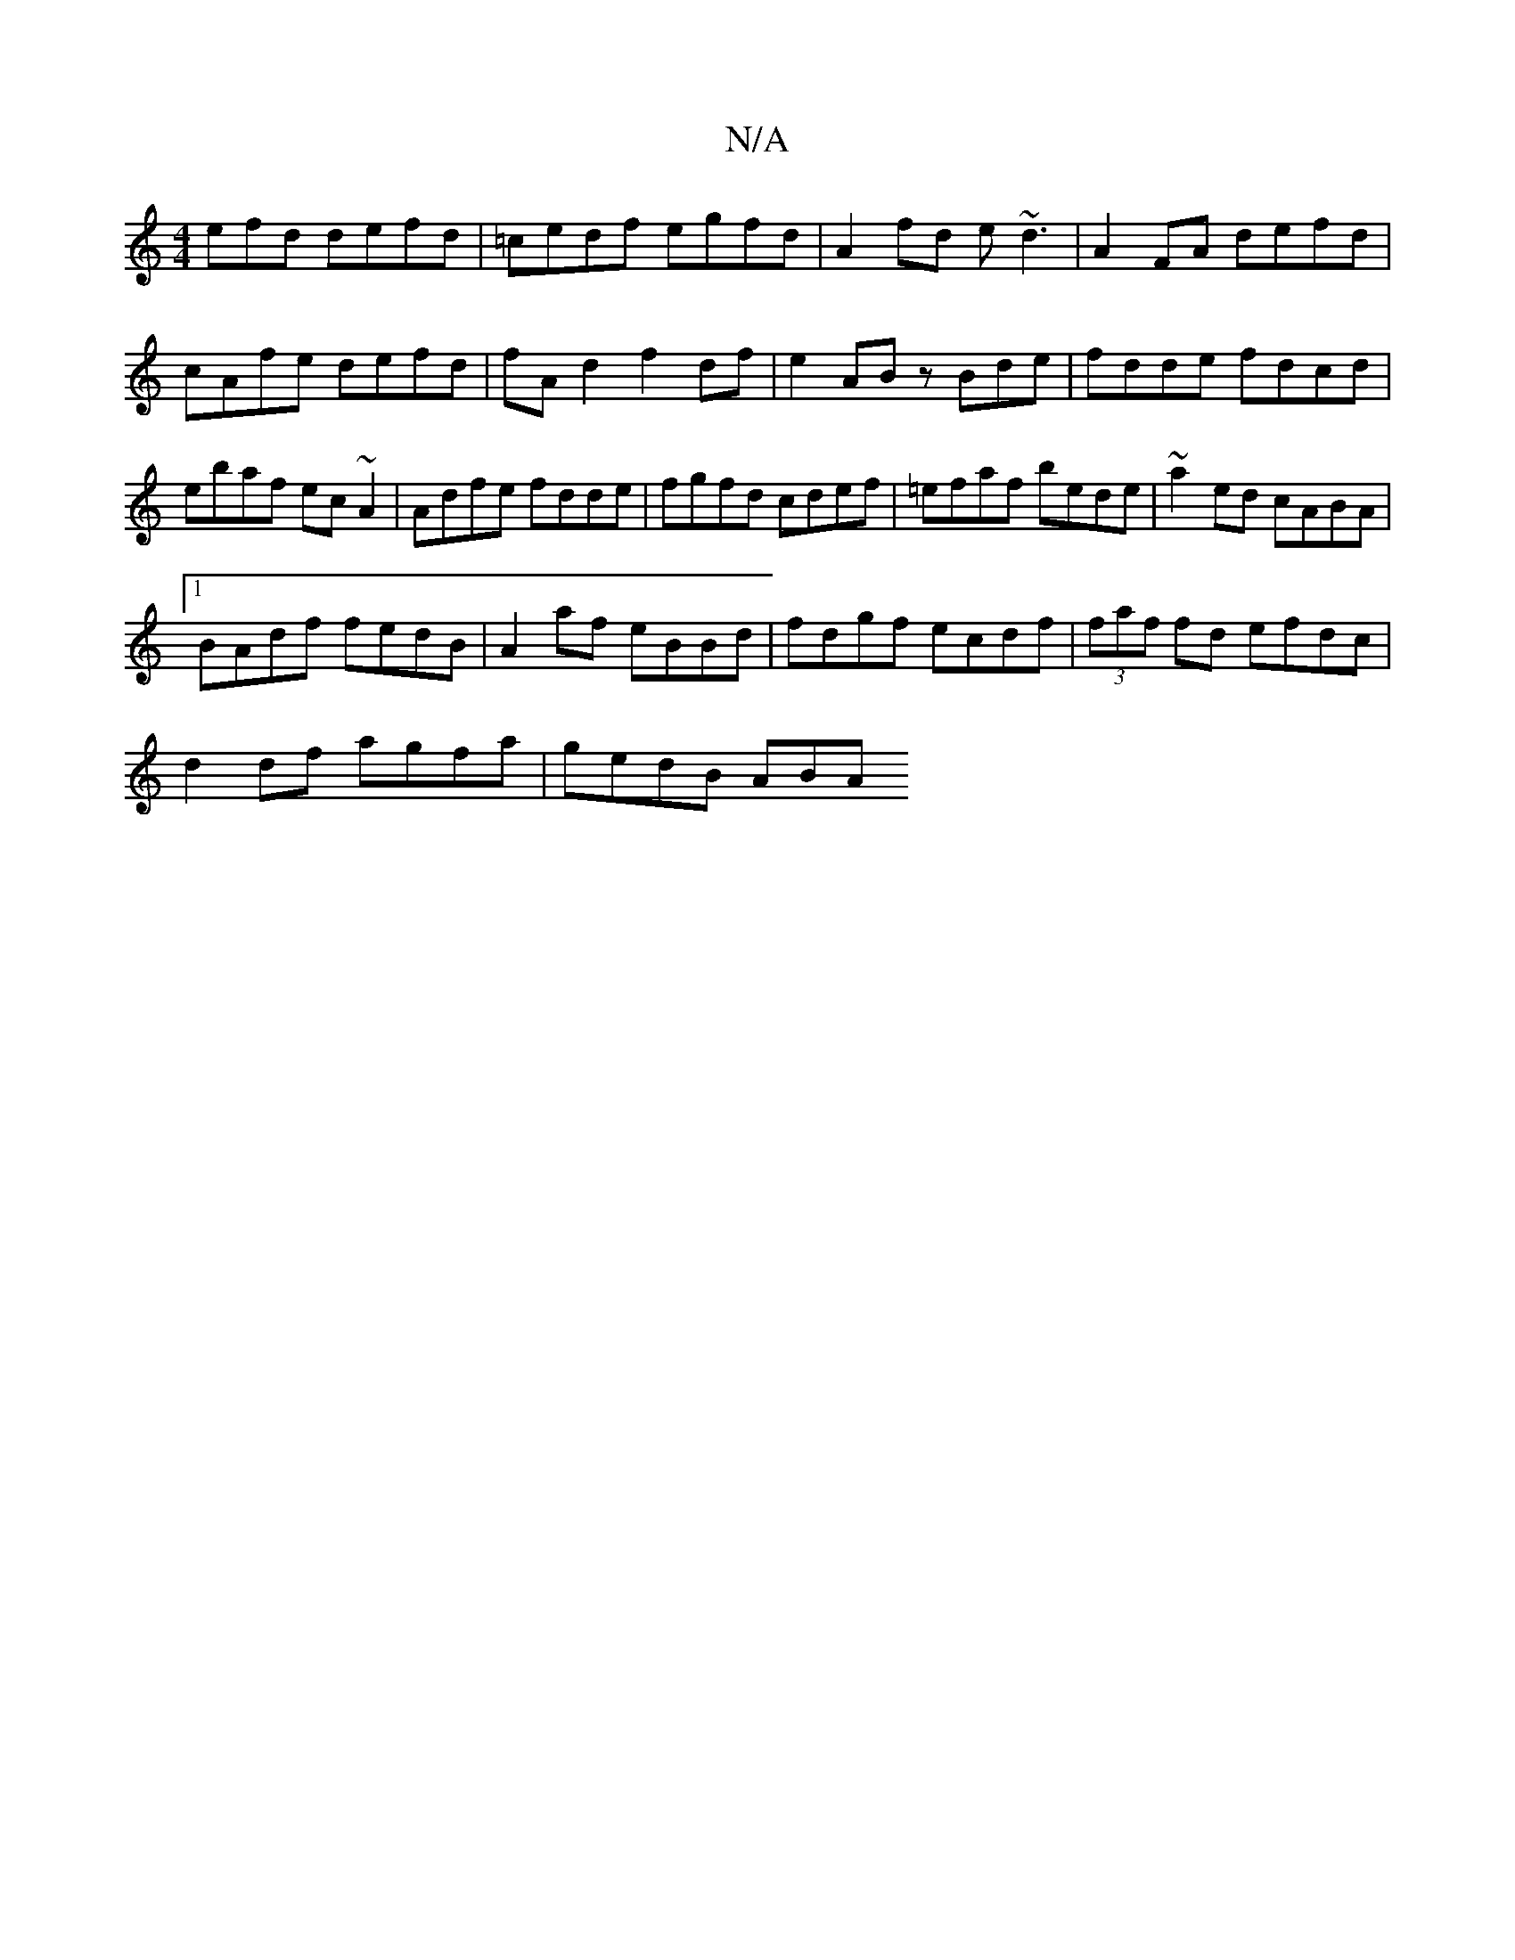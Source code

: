 X:1
T:N/A
M:4/4
R:N/A
K:Cmajor
efd defd|=cedf egfd|A2fd e~d3|A2FA defd|cAfe defd|fAd2 f2df|e2AB zBde|fdde fdcd|ebaf ec~A2|Adfe fdde|fgfd cdef|=efaf bede|~a2ed cABA|
[1 BAdf fedB|A2af eBBd|fdgf ecdf|(3faf fd efdc|
d2df agfa|gedB ABA
